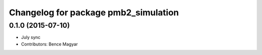 ^^^^^^^^^^^^^^^^^^^^^^^^^^^^^^^^^^^^^
Changelog for package pmb2_simulation
^^^^^^^^^^^^^^^^^^^^^^^^^^^^^^^^^^^^^

0.1.0 (2015-07-10)
------------------
* July sync
* Contributors: Bence Magyar
